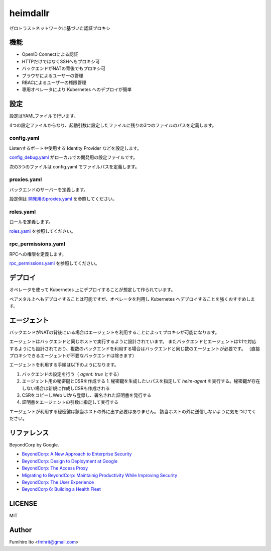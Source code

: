 ===================
heimdallr
===================

ゼロトラストネットワークに基づいた認証プロキシ

機能
======

* OpenID Connectによる認証
* HTTPだけではなくSSHへもプロキシ可
* バックエンドがNATの背後でもプロキシ可
* ブラウザによるユーザーの管理
* RBACによるユーザーの権限管理
* 専用オペレータにより Kubernetes へのデプロイが簡単

設定
=====

設定はYAMLファイルで行います。

4つの設定ファイルからなり、起動引数に設定したファイルに残りの3つのファイルのパスを定義します。

config.yaml
---------------

Listenするポートや使用する Identity Provider などを設定します。

`config_debug.yaml <./config_debug.yaml>`_ がローカルでの開発用の設定ファイルです。

次の3つのファイルは config.yaml でファイルパスを定義します。

proxies.yaml
---------------

バックエンドのサーバーを定義します。

設定例は `開発用のproxies.yaml <./proxies.yaml>`_ を参照してください。

roles.yaml
------------

ロールを定義します。

`roles.yaml <roles.yaml>`_ を参照してください。

rpc_permissions.yaml
-----------------------

RPCへの権限を定義します。

`rpc_permissions.yaml <./rpc_permissions.yaml>`_ を参照してください。

デプロイ
=========

オペレータを使って Kubernetes 上にデプロイすることが想定して作られています。

ベアメタル上へもデプロイすることは可能ですが、オペレータを利用し Kubernetes へデプロイすることを強くおすすめします。

エージェント
=============

バックエンドがNATの背後にいる場合はエージェントを利用することによってプロキシが可能になります。

エージェントはバックエンドと同じホストで実行するように設計されています。
またバックエンドとエージェントは1:1で対応するようにも設計されており、複数のバックエンドを利用する場合はバックエンドと同じ数のエージェントが必要です。
（直接プロキシできるエージェントが不要なバックエンドは除きます）

エージェントを利用する手順は以下のようになります。

1. バックエンドの設定を行う（ `agent: true` とする）
2. エージェント用の秘密鍵とCSRを作成する
   1. 秘密鍵を生成したいパスを指定して `heim-agent` を実行する。秘密鍵が存在しない場合は新規に作成しCSRも作成される
3. CSRをコピーしWeb UIから登録し、署名された証明書を発行する
4. 証明書をエージェントの引数に指定して実行する

エージェントが利用する秘密鍵は該当ホストの外に出す必要はありません。
該当ホストの外に送信しないように気をつけてください。

リファレンス
==============

BeyondCorp by Google.

* `BeyondCorp: A New Approach to Enterprise Security <https://ai.google/research/pubs/pub43231>`_
* `BeyondCorp: Design to Deployment at Google <https://ai.google/research/pubs/pub44860>`_
* `BeyondCorp: The Access Proxy <https://ai.google/research/pubs/pub45728>`_
* `Migrating to BeyondCorp: Maintainig Productivity While Improving Security <https://ai.google/research/pubs/pub46134>`_
* `BeyondCorp: The User Experience <https://ai.google/research/pubs/pub46366>`_
* `BeyondCorp 6: Building a Health Fleet <https://ai.google/research/pubs/pub47356>`_

LICENSE
===========

MIT

Author
=========

Fumihiro Ito <fmhrit@gmail.com>
